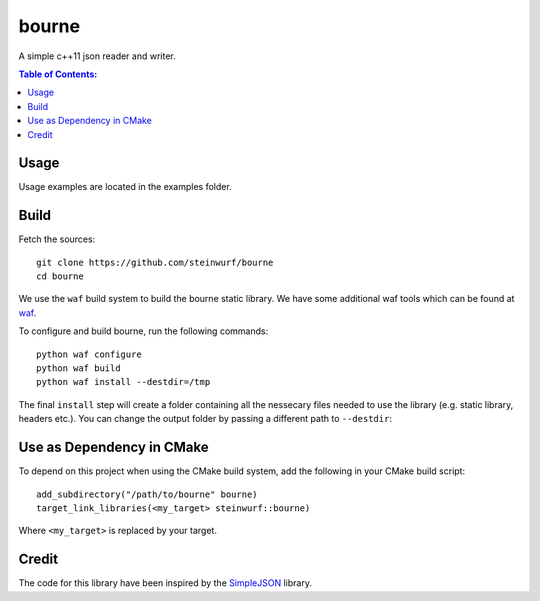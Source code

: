 ======
bourne
======

|Linux make-specs| |Windows make-specs| |MacOS make-specs| |Linux CMake| |Windows CMake| |MacOS CMake| |Raspberry Pi| |Valgrind| |No Assertions| |Clang Format| |Cppcheck|

.. |Linux make-specs| image:: https://github.com/steinwurf/bourne/actions/workflows/linux_mkspecs.yml/badge.svg
   :target: https://github.com/steinwurf/bourne/actions/workflows/linux_mkspecs.yml
   
.. |Windows make-specs| image:: https://github.com/steinwurf/bourne/actions/workflows/windows_mkspecs.yml/badge.svg
   :target: https://github.com/steinwurf/bourne/actions/workflows/windows_mkspecs.yml

.. |MacOS make-specs| image:: https://github.com/steinwurf/bourne/actions/workflows/macos_mkspecs.yml/badge.svg
   :target: https://github.com/steinwurf/bourne/actions/workflows/macos_mkspecs.yml
   
.. |Linux CMake| image:: https://github.com/steinwurf/bourne/actions/workflows/linux_cmake.yml/badge.svg
   :target: https://github.com/steinwurf/bourne/actions/workflows/linux_cmake.yml

.. |Windows CMake| image:: https://github.com/steinwurf/bourne/actions/workflows/windows_cmake.yml/badge.svg
   :target: https://github.com/steinwurf/bourne/actions/workflows/windows_cmake.yml
   
.. |MacOS CMake| image:: https://github.com/steinwurf/bourne/actions/workflows/macos_cmake.yml/badge.svg
   :target: https://github.com/steinwurf/bourne/actions/workflows/macos_cmake.yml

.. |Raspberry Pi| image:: https://github.com/steinwurf/bourne/actions/workflows/raspberry_pi.yml/badge.svg
   :target: https://github.com/steinwurf/bourne/actions/workflows/raspberry_pi.yml

.. |Clang Format| image:: https://github.com/steinwurf/bourne/actions/workflows/clang-format.yml/badge.svg
   :target: https://github.com/steinwurf/bourne/actions/workflows/clang-format.yml

.. |No Assertions| image:: https://github.com/steinwurf/bourne/actions/workflows/nodebug.yml/badge.svg
   :target: https://github.com/steinwurf/bourne/actions/workflows/nodebug.yml

.. |Valgrind| image:: https://github.com/steinwurf/bourne/actions/workflows/valgrind.yml/badge.svg
   :target: https://github.com/steinwurf/bourne/actions/workflows/valgrind.yml

.. |Cppcheck| image:: https://github.com/steinwurf/bourne/actions/workflows/cppcheck.yml/badge.svg
   :target: https://github.com/steinwurf/bourne/actions/workflows/cppcheck.yml
    
.. image:: https://raw.githubusercontent.com/steinwurf/bourne/master/bourne.gif

A simple c++11 json reader and writer.

.. contents:: Table of Contents:
   :local:

Usage
=====

Usage examples are located in the examples folder.

Build
=====

Fetch the sources:

::

   git clone https://github.com/steinwurf/bourne
   cd bourne

We use the ``waf`` build system to build the bourne static library. We
have some additional waf tools which can be found at `waf
<https://github.com/steinwurf/waf>`_.

To configure and build bourne, run the following commands:

::

   python waf configure
   python waf build
   python waf install --destdir=/tmp

The final ``install`` step will create a folder containing all the
nessecary files needed to use the library (e.g. static library,
headers etc.). You can change the output folder by passing a different
path to ``--destdir``:

Use as Dependency in CMake
==========================

To depend on this project when using the CMake build system, add the following
in your CMake build script:

::

   add_subdirectory("/path/to/bourne" bourne)
   target_link_libraries(<my_target> steinwurf::bourne)

Where ``<my_target>`` is replaced by your target.

Credit
======

The code for this library have been inspired by the
`SimpleJSON <https://github.com/nbsdx/SimpleJSON/tree/f909b2433ada7e5ccaf4753ac74d82703a50547f>`_
library.
